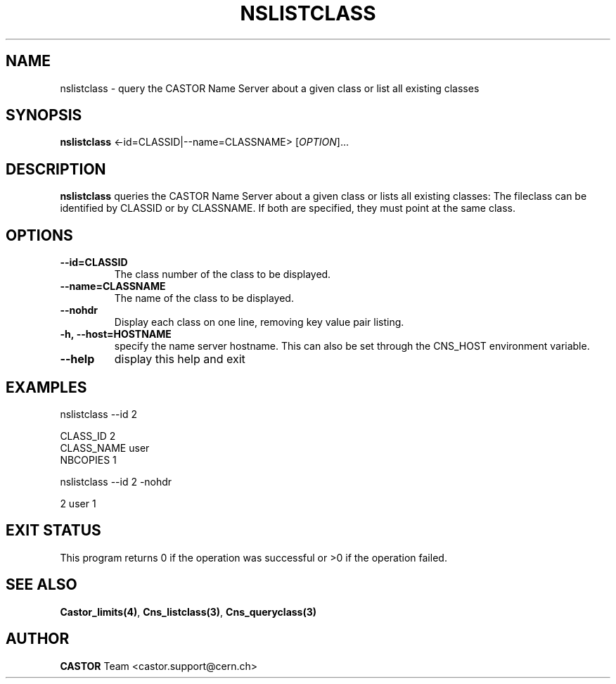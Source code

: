 .\" Copyright (C) 2000-2001 by CERN/IT/PDP/DM
.\" All rights reserved
.\"
.TH NSLISTCLASS "1castor" "$Date: 2008/11/03 10:37:05 $" CASTOR "Cns User Commands"
.SH NAME
nslistclass \- query the CASTOR Name Server about a given class or list all existing classes
.SH SYNOPSIS
.B nslistclass
<\f--id=CLASSID|--name=CLASSNAME\fR> [\fIOPTION\fR]...
.SH DESCRIPTION
.B nslistclass
queries the CASTOR Name Server about a given class or lists all existing classes:
The fileclass can be identified by CLASSID or by CLASSNAME.
If both are specified, they must point at the same class.
.SH OPTIONS
.TP
.BI --id=CLASSID
The class number of the class to be displayed.
.TP
.BI --name=CLASSNAME
The name of the class to be displayed.
.TP
.BI --nohdr
Display each class on one line, removing key value pair listing.
.TP
.BI -h,\ \-\-host=HOSTNAME
specify the name server hostname. This can also be set through the
CNS_HOST environment variable.
.TP
.B \-\-help
display this help and exit
.SH EXAMPLES
.nf
.ft CW
nslistclass --id 2

CLASS_ID        2
CLASS_NAME      user
NBCOPIES        1


nslistclass --id 2 -nohdr

2 user 1
.ft
.fi
.SH EXIT STATUS
This program returns 0 if the operation was successful or >0 if the operation
failed.
.SH SEE ALSO
.BR Castor_limits(4) ,
.BR Cns_listclass(3) ,
.B Cns_queryclass(3)
.SH AUTHOR
\fBCASTOR\fP Team <castor.support@cern.ch>
